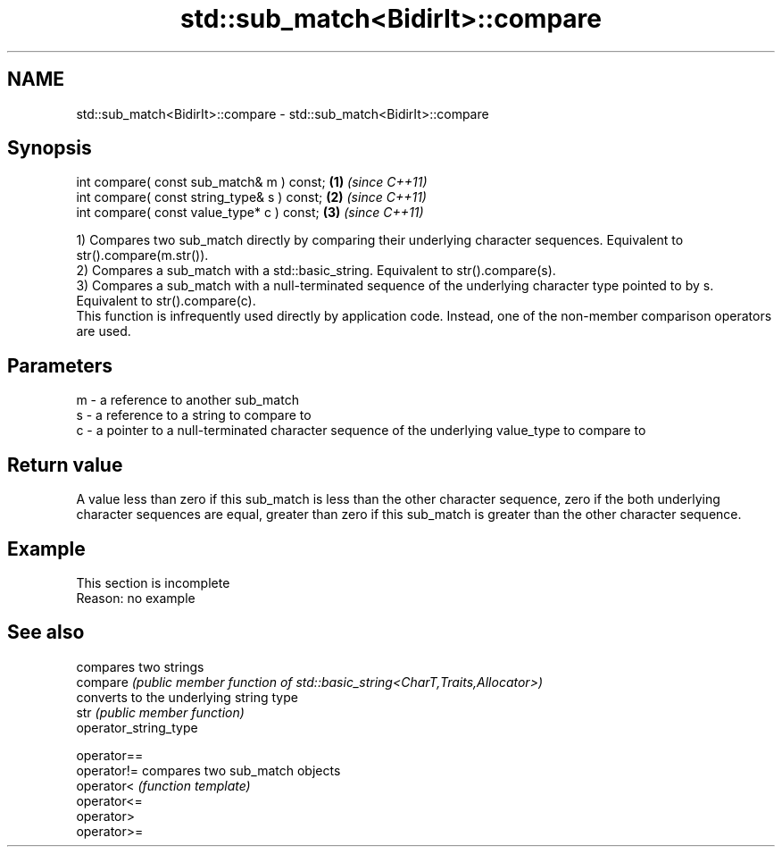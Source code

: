 .TH std::sub_match<BidirIt>::compare 3 "2020.03.24" "http://cppreference.com" "C++ Standard Libary"
.SH NAME
std::sub_match<BidirIt>::compare \- std::sub_match<BidirIt>::compare

.SH Synopsis

  int compare( const sub_match& m ) const;   \fB(1)\fP \fI(since C++11)\fP
  int compare( const string_type& s ) const; \fB(2)\fP \fI(since C++11)\fP
  int compare( const value_type* c ) const;  \fB(3)\fP \fI(since C++11)\fP

  1) Compares two sub_match directly by comparing their underlying character sequences. Equivalent to str().compare(m.str()).
  2) Compares a sub_match with a std::basic_string. Equivalent to str().compare(s).
  3) Compares a sub_match with a null-terminated sequence of the underlying character type pointed to by s. Equivalent to str().compare(c).
  This function is infrequently used directly by application code. Instead, one of the non-member comparison operators are used.

.SH Parameters


  m - a reference to another sub_match
  s - a reference to a string to compare to
  c - a pointer to a null-terminated character sequence of the underlying value_type to compare to


.SH Return value

  A value less than zero if this sub_match is less than the other character sequence, zero if the both underlying character sequences are equal, greater than zero if this sub_match is greater than the other character sequence.

.SH Example


   This section is incomplete
   Reason: no example


.SH See also


                       compares two strings
  compare              \fI(public member function of std::basic_string<CharT,Traits,Allocator>)\fP
                       converts to the underlying string type
  str                  \fI(public member function)\fP
  operator_string_type

  operator==
  operator!=           compares two sub_match objects
  operator<            \fI(function template)\fP
  operator<=
  operator>
  operator>=




